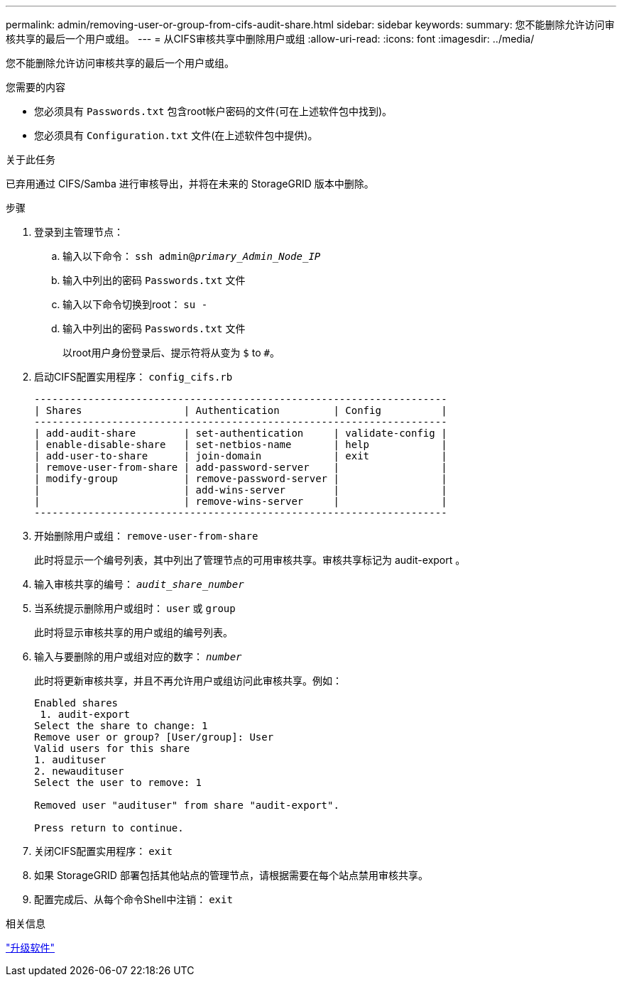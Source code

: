 ---
permalink: admin/removing-user-or-group-from-cifs-audit-share.html 
sidebar: sidebar 
keywords:  
summary: 您不能删除允许访问审核共享的最后一个用户或组。 
---
= 从CIFS审核共享中删除用户或组
:allow-uri-read: 
:icons: font
:imagesdir: ../media/


[role="lead"]
您不能删除允许访问审核共享的最后一个用户或组。

.您需要的内容
* 您必须具有 `Passwords.txt` 包含root帐户密码的文件(可在上述软件包中找到)。
* 您必须具有 `Configuration.txt` 文件(在上述软件包中提供)。


.关于此任务
已弃用通过 CIFS/Samba 进行审核导出，并将在未来的 StorageGRID 版本中删除。

.步骤
. 登录到主管理节点：
+
.. 输入以下命令： `ssh admin@_primary_Admin_Node_IP_`
.. 输入中列出的密码 `Passwords.txt` 文件
.. 输入以下命令切换到root： `su -`
.. 输入中列出的密码 `Passwords.txt` 文件
+
以root用户身份登录后、提示符将从变为 `$` to `#`。



. 启动CIFS配置实用程序： `config_cifs.rb`
+
[listing]
----

---------------------------------------------------------------------
| Shares                 | Authentication         | Config          |
---------------------------------------------------------------------
| add-audit-share        | set-authentication     | validate-config |
| enable-disable-share   | set-netbios-name       | help            |
| add-user-to-share      | join-domain            | exit            |
| remove-user-from-share | add-password-server    |                 |
| modify-group           | remove-password-server |                 |
|                        | add-wins-server        |                 |
|                        | remove-wins-server     |                 |
---------------------------------------------------------------------
----
. 开始删除用户或组： `remove-user-from-share`
+
此时将显示一个编号列表，其中列出了管理节点的可用审核共享。审核共享标记为 audit-export 。

. 输入审核共享的编号： `_audit_share_number_`
. 当系统提示删除用户或组时： `user` 或 `group`
+
此时将显示审核共享的用户或组的编号列表。

. 输入与要删除的用户或组对应的数字： `_number_`
+
此时将更新审核共享，并且不再允许用户或组访问此审核共享。例如：

+
[listing]
----
Enabled shares
 1. audit-export
Select the share to change: 1
Remove user or group? [User/group]: User
Valid users for this share
1. audituser
2. newaudituser
Select the user to remove: 1

Removed user "audituser" from share "audit-export".

Press return to continue.
----
. 关闭CIFS配置实用程序： `exit`
. 如果 StorageGRID 部署包括其他站点的管理节点，请根据需要在每个站点禁用审核共享。
. 配置完成后、从每个命令Shell中注销： `exit`


.相关信息
link:../upgrade/index.html["升级软件"]
